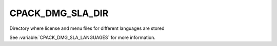 CPACK_DMG_SLA_DIR
--------------------

Directory where license and menu files for different languages are stored

See :variable:`CPACK_DMG_SLA_LANGUAGES` for more information.
